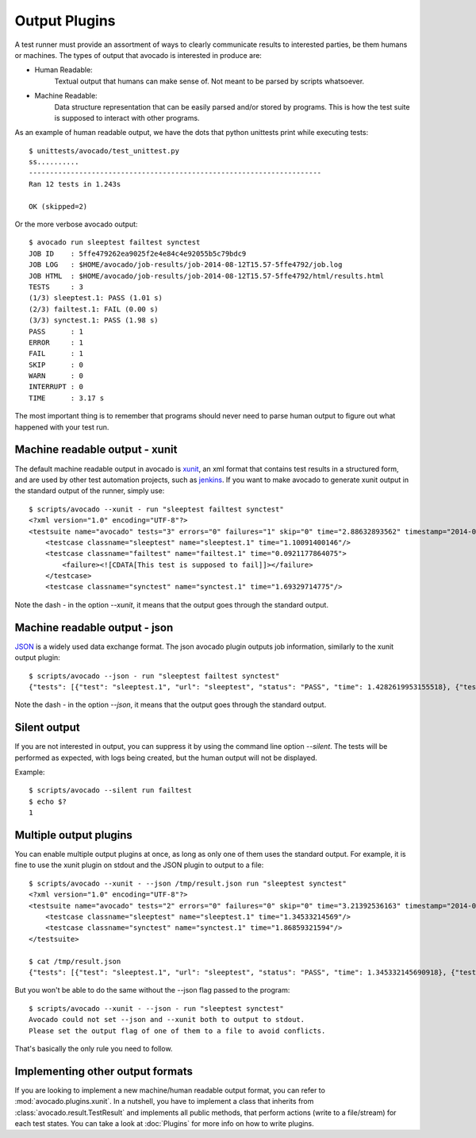 .. _output-plugins:

Output Plugins
==============

A test runner must provide an assortment of ways to clearly communicate results
to interested parties, be them humans or machines. The types of output that
avocado is interested in produce are:

* Human Readable:
    Textual output that humans can make sense of. Not meant to be
    parsed by scripts whatsoever.
* Machine Readable:
    Data structure representation that can be easily parsed
    and/or stored by programs. This is how the test suite is
    supposed to interact with other programs.

As an example of human readable output, we have the dots that python unittests
print while executing tests::

    $ unittests/avocado/test_unittest.py
    ss..........
    ----------------------------------------------------------------------
    Ran 12 tests in 1.243s

    OK (skipped=2)

Or the more verbose avocado output::

    $ avocado run sleeptest failtest synctest
    JOB ID    : 5ffe479262ea9025f2e4e84c4e92055b5c79bdc9
    JOB LOG   : $HOME/avocado/job-results/job-2014-08-12T15.57-5ffe4792/job.log
    JOB HTML  : $HOME/avocado/job-results/job-2014-08-12T15.57-5ffe4792/html/results.html
    TESTS     : 3
    (1/3) sleeptest.1: PASS (1.01 s)
    (2/3) failtest.1: FAIL (0.00 s)
    (3/3) synctest.1: PASS (1.98 s)
    PASS      : 1
    ERROR     : 1
    FAIL      : 1
    SKIP      : 0
    WARN      : 0
    INTERRUPT : 0
    TIME      : 3.17 s

The most important thing is to remember that programs should never need to parse
human output to figure out what happened with your test run.

Machine readable output - xunit
-------------------------------

The default machine readable output in avocado is
`xunit <http://help.catchsoftware.com/display/ET/JUnit+Format>`__, an xml format
that contains test results in a structured form, and are used by other test
automation projects, such as `jenkins <http://jenkins-ci.org/>`__. If you want
to make avocado to generate xunit output in the standard output of the runner,
simply use::

    $ scripts/avocado --xunit - run "sleeptest failtest synctest"
    <?xml version="1.0" encoding="UTF-8"?>
    <testsuite name="avocado" tests="3" errors="0" failures="1" skip="0" time="2.88632893562" timestamp="2014-04-24 18:25:39.545588">
        <testcase classname="sleeptest" name="sleeptest.1" time="1.10091400146"/>
        <testcase classname="failtest" name="failtest.1" time="0.0921177864075">
            <failure><![CDATA[This test is supposed to fail]]></failure>
        </testcase>
        <testcase classname="synctest" name="synctest.1" time="1.69329714775"/>

Note the dash `-` in the option `--xunit`, it means that the output
goes through the standard output.

Machine readable output - json
------------------------------

`JSON <http://www.json.org/>`__ is a widely used data exchange format. The
json avocado plugin outputs job information, similarly to the xunit output
plugin::

    $ scripts/avocado --json - run "sleeptest failtest synctest"
    {"tests": [{"test": "sleeptest.1", "url": "sleeptest", "status": "PASS", "time": 1.4282619953155518}, {"test": "failtest.1", "url": "failtest", "status": "FAIL", "time": 0.34017300605773926}, {"test": "synctest.1", "url": "synctest", "status": "PASS", "time": 2.109131097793579}], "errors": 0, "skip": 0, "time": 3.87756609916687, "debuglog": "$HOME/avocado/logs/run-2014-06-11-01.35.15/debug.log", "pass": 2, "failures": 1, "total": 3}

Note the dash `-` in the option `--json`, it means that the output
goes through the standard output.

Silent output
-------------

If you are not interested in output, you can suppress it by using
the command line option `--silent`. The tests will be performed as expected,
with logs being created, but the human output will not be displayed.

Example::

    $ scripts/avocado --silent run failtest
    $ echo $?
    1

Multiple output plugins
-----------------------

You can enable multiple output plugins at once, as long as only one of them
uses the standard output. For example, it is fine to use the xunit plugin on
stdout and the JSON plugin to output to a file::

    $ scripts/avocado --xunit - --json /tmp/result.json run "sleeptest synctest"
    <?xml version="1.0" encoding="UTF-8"?>
    <testsuite name="avocado" tests="2" errors="0" failures="0" skip="0" time="3.21392536163" timestamp="2014-06-11 01:49:35.858187">
        <testcase classname="sleeptest" name="sleeptest.1" time="1.34533214569"/>
        <testcase classname="synctest" name="synctest.1" time="1.86859321594"/>
    </testsuite>

    $ cat /tmp/result.json
    {"tests": [{"test": "sleeptest.1", "url": "sleeptest", "status": "PASS", "time": 1.345332145690918}, {"test": "synctest.1", "url": "synctest", "status": "PASS", "time": 1.8685932159423828}], "errors": 0, "skip": 0, "time": 3.213925361633301, "debuglog": "$HOME/avocado/logs/run-2014-06-11-01.49.35/debug.log", "pass": 2, "failures": 0, "total": 2}

But you won't be able to do the same without the --json flag passed to
the program::

    $ scripts/avocado --xunit - --json - run "sleeptest synctest"
    Avocado could not set --json and --xunit both to output to stdout.
    Please set the output flag of one of them to a file to avoid conflicts.

That's basically the only rule you need to follow.

Implementing other output formats
---------------------------------

If you are looking to implement a new machine/human readable output format,
you can refer to :mod:`avocado.plugins.xunit`. In a nutshell, you have to
implement a class that inherits from :class:`avocado.result.TestResult` and
implements all public methods, that perform actions (write to a file/stream)
for each test states. You can take a look at :doc:`Plugins` for more info
on how to write plugins.
